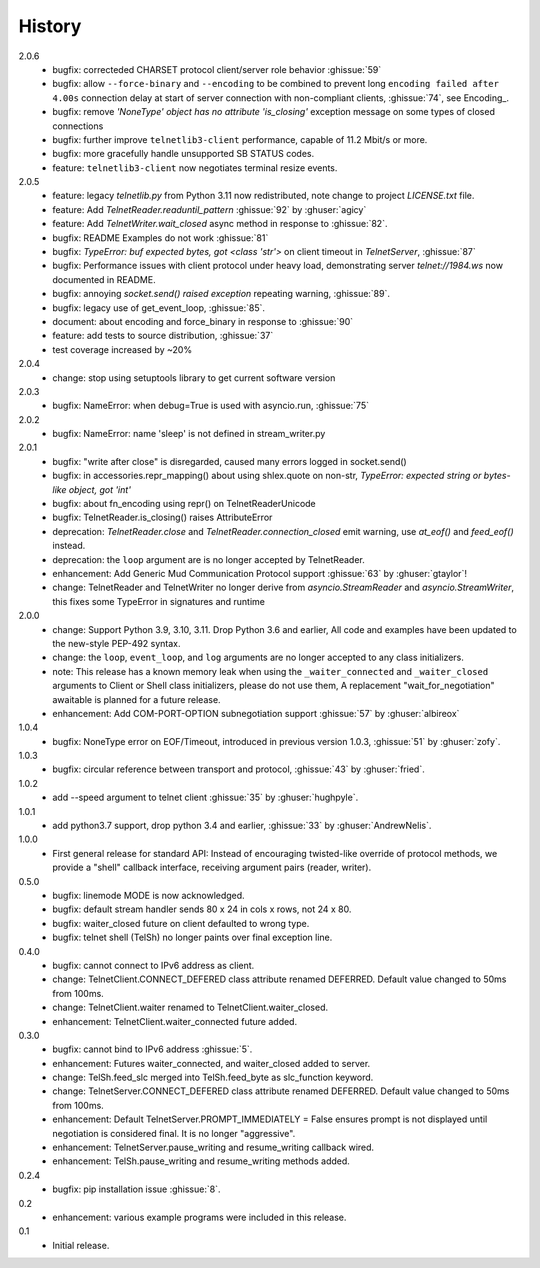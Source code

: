 History
=======
2.0.6
 * bugfix: correcteded CHARSET protocol client/server role behavior :ghissue:`59`
 * bugfix: allow ``--force-binary`` and ``--encoding`` to be combined to prevent
   long ``encoding failed after 4.00s`` connection delay at start of server
   connection with non-compliant clients, :ghissue:`74`, see Encoding_.
 * bugfix: remove `'NoneType' object has no attribute 'is_closing'` exception
   message on some types of closed connections
 * bugfix: further improve ``telnetlib3-client`` performance, capable of
   11.2 Mbit/s or more.
 * bugfix: more gracefully handle unsupported SB STATUS codes.
 * feature: ``telnetlib3-client`` now negotiates terminal resize events.

2.0.5
 * feature: legacy `telnetlib.py` from Python 3.11 now redistributed,
   note change to project `LICENSE.txt` file.
 * feature: Add `TelnetReader.readuntil_pattern` :ghissue:`92` by
   :ghuser:`agicy`
 * feature: Add `TelnetWriter.wait_closed` async method in response to
   :ghissue:`82`.
 * bugfix: README Examples do not work :ghissue:`81`
 * bugfix: `TypeError: buf expected bytes, got <class 'str'>` on client timeout
   in `TelnetServer`, :ghissue:`87`
 * bugfix: Performance issues with client protocol under heavy load,
   demonstrating server `telnet://1984.ws` now documented in README.
 * bugfix: annoying `socket.send() raised exception` repeating warning,
   :ghissue:`89`.
 * bugfix: legacy use of get_event_loop, :ghissue:`85`.
 * document: about encoding and force_binary in response to :ghissue:`90`
 * feature: add tests to source distribution, :ghissue:`37`
 * test coverage increased by ~20%

2.0.4
 * change: stop using setuptools library to get current software version

2.0.3
 * bugfix: NameError: when debug=True is used with asyncio.run, :ghissue:`75`

2.0.2
 * bugfix: NameError: name 'sleep' is not defined in stream_writer.py

2.0.1
 * bugfix: "write after close" is disregarded, caused many errors logged in socket.send()
 * bugfix: in accessories.repr_mapping() about using shlex.quote on non-str,
   `TypeError: expected string or bytes-like object, got 'int'`
 * bugfix: about fn_encoding using repr() on TelnetReaderUnicode
 * bugfix: TelnetReader.is_closing() raises AttributeError
 * deprecation: `TelnetReader.close` and `TelnetReader.connection_closed` emit
   warning, use `at_eof()` and `feed_eof()` instead.
 * deprecation: the ``loop`` argument are is no longer accepted by TelnetReader.
 * enhancement: Add Generic Mud Communication Protocol support :ghissue:`63` by
   :ghuser:`gtaylor`!
 * change: TelnetReader and TelnetWriter no longer derive from
   `asyncio.StreamReader` and `asyncio.StreamWriter`, this fixes some TypeError
   in signatures and runtime

2.0.0
 * change: Support Python 3.9, 3.10, 3.11. Drop Python 3.6 and earlier, All code
   and examples have been updated to the new-style PEP-492 syntax.
 * change: the ``loop``, ``event_loop``, and ``log`` arguments are no longer accepted to
   any class initializers.
 * note: This release has a known memory leak when using the ``_waiter_connected`` and
   ``_waiter_closed`` arguments to Client or Shell class initializers, please do
   not use them, A replacement "wait_for_negotiation" awaitable is planned for a
   future release.
 * enhancement: Add COM-PORT-OPTION subnegotiation support :ghissue:`57` by
   :ghuser:`albireox`

1.0.4
 * bugfix: NoneType error on EOF/Timeout, introduced in previous
   version 1.0.3, :ghissue:`51` by :ghuser:`zofy`.

1.0.3
  * bugfix: circular reference between transport and protocol, :ghissue:`43` by
    :ghuser:`fried`.

1.0.2
  * add --speed argument to telnet client :ghissue:`35` by :ghuser:`hughpyle`.

1.0.1
  * add python3.7 support, drop python 3.4 and earlier, :ghissue:`33` by
    :ghuser:`AndrewNelis`.

1.0.0
  * First general release for standard API: Instead of encouraging twisted-like
    override of protocol methods, we provide a "shell" callback interface,
    receiving argument pairs (reader, writer).

0.5.0
  * bugfix: linemode MODE is now acknowledged.
  * bugfix: default stream handler sends 80 x 24 in cols x rows, not 24 x 80.
  * bugfix: waiter_closed future on client defaulted to wrong type.
  * bugfix: telnet shell (TelSh) no longer paints over final exception line.

0.4.0
  * bugfix: cannot connect to IPv6 address as client.
  * change: TelnetClient.CONNECT_DEFERED class attribute renamed DEFERRED.
    Default value changed to 50ms from 100ms.
  * change: TelnetClient.waiter renamed to TelnetClient.waiter_closed.
  * enhancement: TelnetClient.waiter_connected future added.

0.3.0
  * bugfix: cannot bind to IPv6 address :ghissue:`5`.
  * enhancement: Futures waiter_connected, and waiter_closed added to server.
  * change: TelSh.feed_slc merged into TelSh.feed_byte as slc_function keyword.
  * change: TelnetServer.CONNECT_DEFERED class attribute renamed DEFERRED.
    Default value changed to 50ms from 100ms.
  * enhancement: Default TelnetServer.PROMPT_IMMEDIATELY = False ensures prompt
    is not displayed until negotiation is considered final.  It is no longer
    "aggressive".
  * enhancement: TelnetServer.pause_writing and resume_writing callback wired.
  * enhancement: TelSh.pause_writing and resume_writing methods added.

0.2.4
  * bugfix: pip installation issue :ghissue:`8`.

0.2
  * enhancement: various example programs were included in this release.

0.1
  * Initial release.
